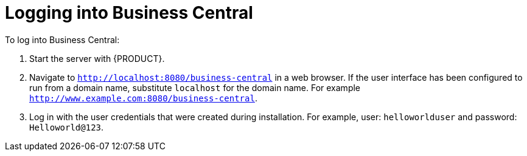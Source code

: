 [[_chap_logging_on_to_business_central]]
= Logging into Business Central

To log into Business Central:

. Start the server with {PRODUCT}.
. Navigate to `http://localhost:8080/business-central` in a web browser. If the user interface has been configured to run from a domain name, substitute `localhost` for the domain name. For example `http://www.example.com:8080/business-central`.
. Log in with the user credentials that were created during installation. For example, user: `helloworlduser` and password: `Helloworld@123`.
